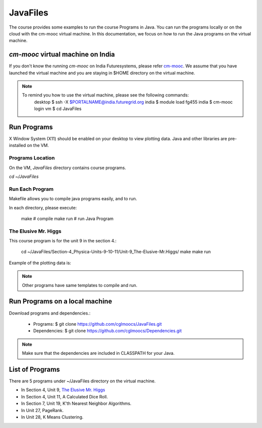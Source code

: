 JavaFiles
==========

The course provides some examples to run the course Programs in Java. You can run the programs locally or on the cloud with the cm-mooc virtual machine.
In this documentation, we focus on how to run the Java programs on the virtual machine.

`cm-mooc` virtual machine on India
-----------------------------------

If you don't know the running `cm-mooc` on India Futuresystems, please refer `cm-mooc </class/cm-mooc.html>`_.
We assume that you have launched the virtual machine and you are staying in $HOME directory on the virtual machine.

.. note::
  To remind you how to use the virtual machine, please see the following commands:
    desktop $ ssh -X $PORTALNAME@india.futuregrid.org
    india $ module load fg455
    india $ cm-mooc login
    vm $ cd JavaFiles

Run Programs
-------------

X Window System (X11) should be enabled on your desktop to view plotting data. Java and other libraries are pre-installed on the VM.


Programs Location
^^^^^^^^^^^^^^^^^^

On the VM, `JavaFiles` directory contains course programs.

`cd ~/JavaFiles`

Run Each Program
^^^^^^^^^^^^^^^^^^
Makefile allows you to compile java programs easily, and to run.

In each directory, please execute:
  
  make      # compile
  make run  # run Java Program

The Elusive Mr. Higgs
^^^^^^^^^^^^^^^^^^^^^^

This course program is for the unit 9 in the section 4.:
  
  cd ~/JavaFiles/Section-4_Physica-Units-9-10-11/Unit-9_The-Elusive-Mr.Higgs/
  make
  make run

Example of the plotting data is:

.. .. image:: /images/javafiles/higgs.png

.. note::

  Other programs have same templates to compile and run.

Run Programs on a local machine
--------------------------------

Download programs and dependencies.:

  - Programs: 
    $ git clone https://github.com/cglmoocs/JavaFiles.git
  - Dependencies:
    $ git clone https://github.com/cglmoocs/Dependencies.git
    
.. note::

  Make sure that the dependencies are included in CLASSPATH for your Java.


List of Programs
-----------------
There are 5 programs under ~/JavaFiles directory on the virtual machine.

- In Section 4, Unit 9, `The Elusive Mr. Higgs <https://github.com/cglmoocs/JavaFiles/tree/master/Section-4_Physics-Units-9-10-11/Unit-9_The-Elusive-Mr.Higgs>`_
- In Section 4, Unit 11, A Calculated Dice Roll.
- In Section 7, Unit 19, K'th Nearest Neighbor Algorithms.
- In Unit 27, PageRank.
- In Unit 28, K Means Clustering.

